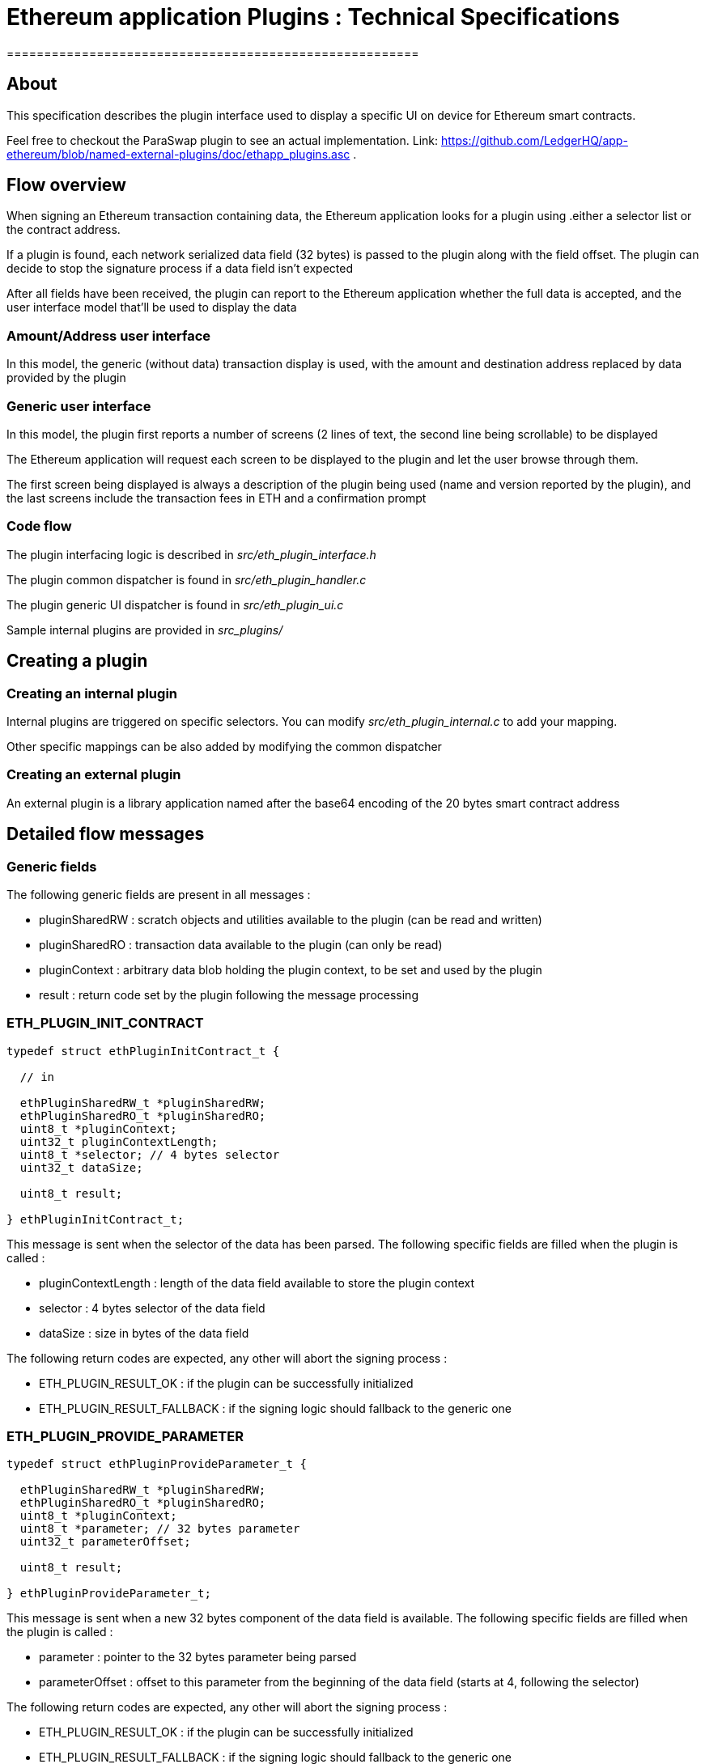 = Ethereum application Plugins : Technical Specifications
=======================================================


## About

This specification describes the plugin interface used to display a specific UI on device for Ethereum smart contracts.

Feel free to checkout the ParaSwap plugin to see an actual implementation. Link: https://github.com/LedgerHQ/app-ethereum/blob/named-external-plugins/doc/ethapp_plugins.asc .

## Flow overview

When signing an Ethereum transaction containing data, the Ethereum application looks for a plugin using .either a selector list or the contract address.

If a plugin is found, each network serialized data field (32 bytes) is passed to the plugin along with the field offset. The plugin can decide to stop the signature process if a data field isn't expected

After all fields have been received, the plugin can report to the Ethereum application whether the full data is accepted, and the user interface model that'll be used to display the data

### Amount/Address user interface

In this model, the generic (without data) transaction display is used, with the amount and destination address replaced by data provided by the plugin

### Generic user interface

In this model, the plugin first reports a number of screens (2 lines of text, the second line being scrollable) to be displayed

The Ethereum application will request each screen to be displayed to the plugin and let the user browse through them.

The first screen being displayed is always a description of the plugin being used (name and version reported by the plugin), and the last screens include the transaction fees in ETH and a confirmation prompt

### Code flow

The plugin interfacing logic is described in _src/eth_plugin_interface.h_

The plugin common dispatcher is found in _src/eth_plugin_handler.c_

The plugin generic UI dispatcher is found in _src/eth_plugin_ui.c_

Sample internal plugins are provided in _src_plugins/_

## Creating a plugin

### Creating an internal plugin

Internal plugins are triggered on specific selectors. You can modify _src/eth_plugin_internal.c_ to add your mapping.

Other specific mappings can be also added by modifying the common dispatcher

### Creating an external plugin

An external plugin is a library application named after the base64 encoding of the 20 bytes smart contract address

## Detailed flow messages

### Generic fields

The following generic fields are present in all messages :

   * pluginSharedRW : scratch objects and utilities available to the plugin (can be read and written)

   * pluginSharedRO : transaction data available to the plugin (can only be read)

   * pluginContext : arbitrary data blob holding the plugin context, to be set and used by the plugin

   * result : return code set by the plugin following the message processing

### ETH_PLUGIN_INIT_CONTRACT

[source,C]
----

typedef struct ethPluginInitContract_t {

  // in

  ethPluginSharedRW_t *pluginSharedRW;
  ethPluginSharedRO_t *pluginSharedRO;
  uint8_t *pluginContext;
  uint32_t pluginContextLength;
  uint8_t *selector; // 4 bytes selector
  uint32_t dataSize;

  uint8_t result;

} ethPluginInitContract_t;

----

This message is sent when the selector of the data has been parsed. The following specific fields are filled when the plugin is called :

  * pluginContextLength : length of the data field available to store the plugin context
  * selector : 4 bytes selector of the data field
  * dataSize : size in bytes of the data field

The following return codes are expected, any other will abort the signing process :

  * ETH_PLUGIN_RESULT_OK : if the plugin can be successfully initialized
  * ETH_PLUGIN_RESULT_FALLBACK : if the signing logic should fallback to the generic one

### ETH_PLUGIN_PROVIDE_PARAMETER

[source,C]
----

typedef struct ethPluginProvideParameter_t {

  ethPluginSharedRW_t *pluginSharedRW;
  ethPluginSharedRO_t *pluginSharedRO;
  uint8_t *pluginContext;
  uint8_t *parameter; // 32 bytes parameter
  uint32_t parameterOffset;

  uint8_t result;

} ethPluginProvideParameter_t;

----

This message is sent when a new 32 bytes component of the data field is available. The following specific fields are filled when the plugin is called :

  * parameter : pointer to the 32 bytes parameter being parsed
  * parameterOffset : offset to this parameter from the beginning of the data field (starts at 4, following the selector)

The following return codes are expected, any other will abort the signing process :

  * ETH_PLUGIN_RESULT_OK : if the plugin can be successfully initialized
  * ETH_PLUGIN_RESULT_FALLBACK : if the signing logic should fallback to the generic one

There are already defined functions to extract data from a parameter:
[source,C]
----
void copy_address(uint8_t* dst, const uint8_t* parameter, uint8_t dst_size);
void copy_parameter(uint8_t* dst, const uint8_t* parameter, uint8_t dst_size);

// Get the value from the beginning of the parameter (right to left) and check if the rest of it is zero
bool U2BE_from_parameter(const uint8_t* parameter, uint16_t* value);
bool U4BE_from_parameter(const uint8_t* parameter, uint32_t* value);
----

### ETH_PLUGIN_FINALIZE

[source,C]
----

typedef struct ethPluginFinalize_t {

  ethPluginSharedRW_t *pluginSharedRW;
  ethPluginSharedRO_t *pluginSharedRO;
  uint8_t *pluginContext;

  uint8_t *itemLookup1; // set by the plugin if a token or an nft should be looked up
  uint8_t *itemLookup2;

  uint8_t *amount; // set an uint256 pointer if uiType is UI_AMOUNT_ADDRESS
  uint8_t *address;  // set to the destination address if uiType is UI_AMOUNT_ADDRESS. Set to the user's address if uiType is UI_TYPE_GENERIC

  uint8_t uiType;
  uint8_t numScreens; // ignored if uiType is UI_AMOUNT_ADDRESS
  uint8_t result;

} ethPluginFinalize_t;

----

This message is sent when the data field has been fully parsed. The following specific fields can be filled by the plugin :

  * itemLookup1 : the pointer shall be set to a 20 bytes address to look up an ERC20 token or NFT if needed by the plugin
  * itemLookup2 : the pointer shall be set to a 20 bytes address to look up an ERC20 token or NFT if needed by the plugin
  * uiType : set to either ETH_UI_TYPE_AMOUNT_ADDRESS for an amount/address UI or ETH_UI_TYPE_GENERIC for a generic UI

The following specific fields are filled by the plugin when returning an amount/address UI :

  * amount : set to a pointer to a 256 bits number
  * address : set to a pointer to a 20 bytes address

The following specific fields are filled by the plugin when returning a generic UI :

  * numScreens : number of screens handled by the plugin

The following return codes are expected, any other will abort the signing process :

  * ETH_PLUGIN_RESULT_OK : if the plugin can be successfully initialized
  * ETH_PLUGIN_RESULT_FALLBACK : if the signing logic should fallback to the generic one

### ETH_PLUGIN_PROVIDE_INFO

[source,C]
----

typedef struct ethPluginProvideInfo_t {

  ethPluginSharedRW_t *pluginSharedRW;
  ethPluginSharedRO_t *pluginSharedRO;
  uint8_t *pluginContext;

  union extraInfo *item1; // set by the ETH application, to be saved by the plugin
  union extraInfo *item2;

  uint8_t additionalScreens; // Used by the plugin if it needs to display additional screens based on the information received.

  uint8_t result;

} ethPluginProvideInfo_t;

----

This message is sent if an information lookup was required by the plugin when parsing a finalize message. The following specific fields are filled when the plugin is called :

  * item1 : pointer to an union matching itemLookup1, or NULL if not found
  * item2 : pointer to an union matching itemLookup2, or NULL if not found

The following return codes are expected, any other will abort the signing process :

  * ETH_PLUGIN_RESULT_OK : if the plugin can be successfully initialized
  * ETH_PLUGIN_RESULT_FALLBACK : if the signing logic should fallback to the generic one

### ETH_PLUGIN_QUERY_CONTRACT_ID

[source,C]
----

typedef struct ethQueryContractID_t {

  ethPluginSharedRW_t *pluginSharedRW;
  ethPluginSharedRO_t *pluginSharedRO;
  uint8_t *pluginContext;

  char *name;
  uint32_t nameLength;
  char *version;
  uint32_t versionLength;

  uint8_t result;

} ethQueryContractID_t;

----

This message is sent after the parsing finalization and information lookups if requested if a generic UI is used. The following specific fields are provided when the plugin is called :

  * name : pointer to the name of the plugin, to be filled by the plugin
  * nameLength : maximum name length
  * version : pointer to the version of the plugin, to be filled by the plugin
  * versionLength : maximum version length

The following return codes are expected, any other will abort the signing process :

  * ETH_PLUGIN_RESULT_OK : if the plugin can be successfully initialized

### ETH_PLUGIN_QUERY_CONTRACT_UI

[source,C]
----

typedef struct ethQueryContractUI_t {

  ethPluginSharedRW_t *pluginSharedRW;
  ethPluginSharedRO_t *pluginSharedRO;
  union extraInfo_t *item1;
  union extraInfo_t *item2;
  char network_ticker[MAX_TICKER_LEN];
  uint8_t *pluginContext;
  uint8_t screenIndex;
  char *title;
  uint32_t titleLength;
  char *msg;
  uint32_t msgLength;

  uint8_t result;

} ethQueryContractUI_t;

----

This message is sent when a plugin screen shall be displayed if a generic UI is used. The following specific fields are provided when the plugin is called :


  * item1 : pointer to token / nft information
  * item2 : pointer to token / nft information
  * network_ticker : string that holds the network ticker
  * screenIndex : index of the screen to display, starting from 0
  * title : pointer to the first line of the screen, to be filled by the plugin
  * titleLength : maximum title length
  * msg : pointer to the second line of the screen, to be filled by the plugin
  * msgLength : maximum msg length

The following return codes are expected, any other will abort the signing process :

  * ETH_PLUGIN_RESULT_OK : if the plugin can be successfully initialized

## Caveats

When setting a pointer from the plugin space, make sure to use an address that will be accessible from the Ethereum application (typically in the plugin RAM context, *not* on the plugin stack)

Do not use data types that need to be aligned (such as uint32_t) in the plugin context.

## TODOs

Provide a sample callback mechanism for common plugin actions (amount to string, 256 bits number multiplication ...) to avoid duplicating code in the plugin space

Provide external plugins samples

Support extra flags for the generic UI (fast confirmation on first screen, ...)

Support extra plugin provisioning (signed list of associated smart contract addresses, ...)
